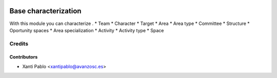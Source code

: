 .. image:: https://img.shields.io/badge/licence-AGPL--3-blue.svg
   :target: http://www.gnu.org/licenses/agpl-3.0-standalone.html
   :alt: License: AGPL-3

========================
Base characterization
========================

With this module you can characterize .
* Team
* Character
* Target
* Area
* Area type
* Committee
* Structure
* Oportunity spaces
* Area specialization
* Activity
* Activity type
* Space

Credits
=======

Contributors
------------
* Xanti Pablo <xantipablo@avanzosc.es>